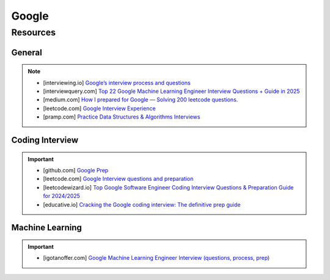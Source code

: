 ####################################################################
Google
####################################################################
********************************************************************
Resources
********************************************************************
General
====================================================================
.. note::

	* [interviewing.io] `Google’s interview process and questions <https://interviewing.io/guides/hiring-process/google>`_
	* [interviewquery.com] `Top 22 Google Machine Learning Engineer Interview Questions + Guide in 2025 <https://www.interviewquery.com/interview-guides/google-machine-learning-interview-questions>`_
	* [medium.com] `How I prepared for Google — Solving 200 leetcode questions. <https://medium.com/@siddhism/how-i-prepared-for-google-0-leetcode-questions-to-200-questions-e37690ebce85>`_
	* [leetcode.com] `Google Interview Experience <https://leetcode.com/discuss/interview-question/5545888/Google-Interview-Experience/>`_	
	* [pramp.com] `Practice Data Structures & Algorithms Interviews <https://www.pramp.com/dev/uc-data-structures-and-algorithms>`_

Coding Interview
====================================================================
.. important::

	* [github.com] `Google Prep <https://github.com/15kingben/GooglePrep>`_
	* [leetcode.com] `Google Interview questions and preparation <https://leetcode.com/discuss/interview-question/5547675/Google-Interview-questions-and-preparation>`_	
	* [leetcodewizard.io] `Top Google Software Engineer Coding Interview Questions & Preparation Guide for 2024/2025 <https://leetcodewizard.io/blog/google-software-engineer-interview-questions>`_
	* [educative.io] `Cracking the Google coding interview: The definitive prep guide <https://www.educative.io/blog/google-coding-interview>`_

Machine Learning
===================================================================
.. important::

	* [igotanoffer.com] `Google Machine Learning Engineer Interview (questions, process, prep) <https://igotanoffer.com/blogs/tech/google-machine-learning-engineer-interview>`_
